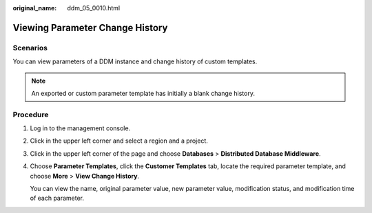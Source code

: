 :original_name: ddm_05_0010.html

.. _ddm_05_0010:

Viewing Parameter Change History
================================

Scenarios
---------

You can view parameters of a DDM instance and change history of custom templates.

.. note::

   An exported or custom parameter template has initially a blank change history.

Procedure
---------

#. Log in to the management console.

#. Click |image1| in the upper left corner and select a region and a project.

#. Click |image2| in the upper left corner of the page and choose **Databases** > **Distributed Database Middleware**.

#. Choose **Parameter Templates**, click the **Customer Templates** tab, locate the required parameter template, and choose **More** > **View Change History**.

   You can view the name, original parameter value, new parameter value, modification status, and modification time of each parameter.

.. |image1| image:: /_static/images/en-us_image_0000001733266493.png
.. |image2| image:: /_static/images/en-us_image_0000001685307310.png
